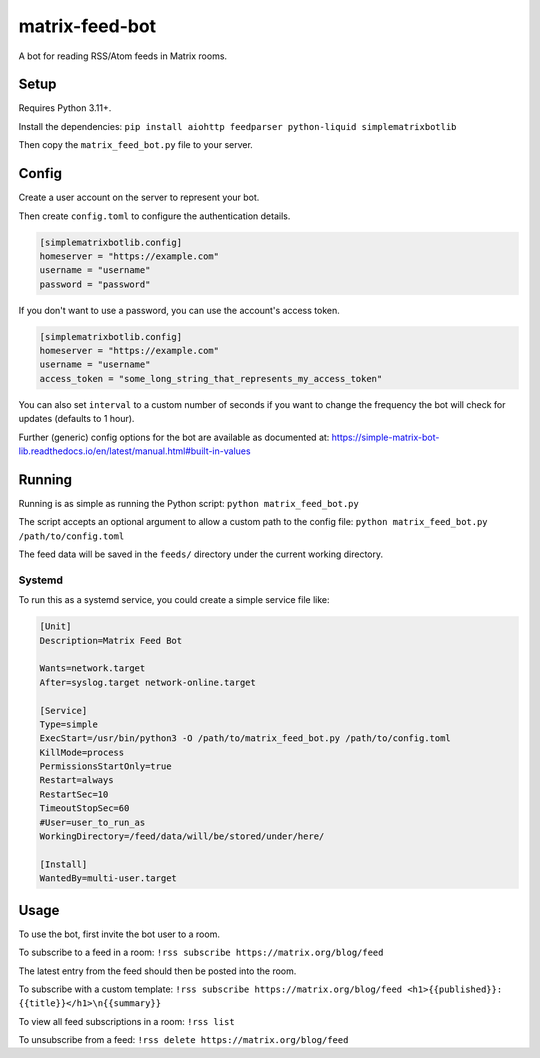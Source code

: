 ===============
matrix-feed-bot
===============

A bot for reading RSS/Atom feeds in Matrix rooms.

Setup
=====

Requires Python 3.11+.

Install the dependencies:
``pip install aiohttp feedparser python-liquid simplematrixbotlib``

Then copy the ``matrix_feed_bot.py`` file to your server.

Config
======

Create a user account on the server to represent your bot.

Then create ``config.toml`` to configure the authentication details.

.. code-block:: toml

  [simplematrixbotlib.config]
  homeserver = "https://example.com"
  username = "username"
  password = "password"

If you don't want to use a password, you can use the account's access token.

.. code-block:: toml

  [simplematrixbotlib.config]
  homeserver = "https://example.com"
  username = "username"
  access_token = "some_long_string_that_represents_my_access_token"


You can also set ``interval`` to a custom number of seconds if you want to change the
frequency the bot will check for updates (defaults to 1 hour).

Further (generic) config options for the bot are available as documented at:
https://simple-matrix-bot-lib.readthedocs.io/en/latest/manual.html#built-in-values

Running
=======

Running is as simple as running the Python script:
``python matrix_feed_bot.py``

The script accepts an optional argument to allow a custom path to the config file:
``python matrix_feed_bot.py /path/to/config.toml``

The feed data will be saved in the ``feeds/`` directory under the current working directory.

Systemd
+++++++

To run this as a systemd service, you could create a simple service file like:

.. code-block::

  [Unit]
  Description=Matrix Feed Bot

  Wants=network.target
  After=syslog.target network-online.target

  [Service]
  Type=simple
  ExecStart=/usr/bin/python3 -O /path/to/matrix_feed_bot.py /path/to/config.toml
  KillMode=process
  PermissionsStartOnly=true
  Restart=always
  RestartSec=10
  TimeoutStopSec=60
  #User=user_to_run_as
  WorkingDirectory=/feed/data/will/be/stored/under/here/

  [Install]
  WantedBy=multi-user.target

Usage
=====

To use the bot, first invite the bot user to a room.

To subscribe to a feed in a room:
``!rss subscribe https://matrix.org/blog/feed``

The latest entry from the feed should then be posted into the room.

To subscribe with a custom template:
``!rss subscribe https://matrix.org/blog/feed <h1>{{published}}: {{title}}</h1>\n{{summary}}``

To view all feed subscriptions in a room:
``!rss list``

To unsubscribe from a feed:
``!rss delete https://matrix.org/blog/feed``
